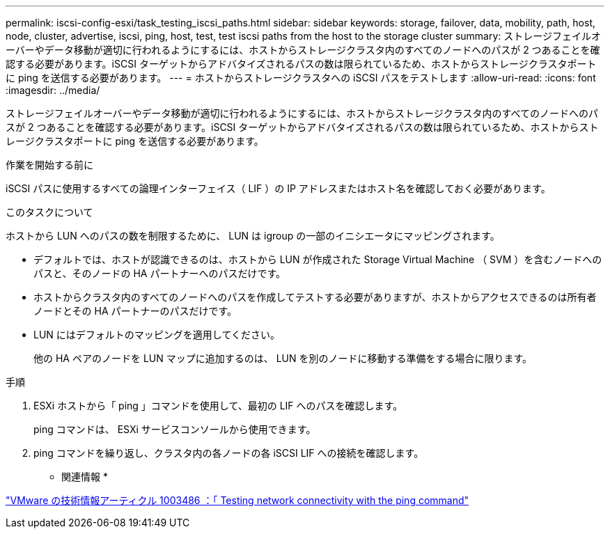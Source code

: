 ---
permalink: iscsi-config-esxi/task_testing_iscsi_paths.html 
sidebar: sidebar 
keywords: storage, failover, data, mobility, path, host, node, cluster, advertise, iscsi, ping, host, test, test iscsi paths from the host to the storage cluster 
summary: ストレージフェイルオーバーやデータ移動が適切に行われるようにするには、ホストからストレージクラスタ内のすべてのノードへのパスが 2 つあることを確認する必要があります。iSCSI ターゲットからアドバタイズされるパスの数は限られているため、ホストからストレージクラスタポートに ping を送信する必要があります。 
---
= ホストからストレージクラスタへの iSCSI パスをテストします
:allow-uri-read: 
:icons: font
:imagesdir: ../media/


[role="lead"]
ストレージフェイルオーバーやデータ移動が適切に行われるようにするには、ホストからストレージクラスタ内のすべてのノードへのパスが 2 つあることを確認する必要があります。iSCSI ターゲットからアドバタイズされるパスの数は限られているため、ホストからストレージクラスタポートに ping を送信する必要があります。

.作業を開始する前に
iSCSI パスに使用するすべての論理インターフェイス（ LIF ）の IP アドレスまたはホスト名を確認しておく必要があります。

.このタスクについて
ホストから LUN へのパスの数を制限するために、 LUN は igroup の一部のイニシエータにマッピングされます。

* デフォルトでは、ホストが認識できるのは、ホストから LUN が作成された Storage Virtual Machine （ SVM ）を含むノードへのパスと、そのノードの HA パートナーへのパスだけです。
* ホストからクラスタ内のすべてのノードへのパスを作成してテストする必要がありますが、ホストからアクセスできるのは所有者ノードとその HA パートナーのパスだけです。
* LUN にはデフォルトのマッピングを適用してください。
+
他の HA ペアのノードを LUN マップに追加するのは、 LUN を別のノードに移動する準備をする場合に限ります。



.手順
. ESXi ホストから「 ping 」コマンドを使用して、最初の LIF へのパスを確認します。
+
ping コマンドは、 ESXi サービスコンソールから使用できます。

. ping コマンドを繰り返し、クラスタ内の各ノードの各 iSCSI LIF への接続を確認します。


* 関連情報 *

http://kb.vmware.com/kb/1003486["VMware の技術情報アーティクル 1003486 ：「 Testing network connectivity with the ping command"]
